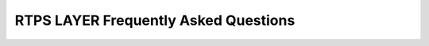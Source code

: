 .. _freq_rtps_layer_questions:

RTPS LAYER Frequently Asked Questions
=====================================

.. raw:: html

   <style>
       .question-box {
           background-color: #e7f3fe;
           border-left: 6px solid #2196F3;
           padding: 10px;
           margin: 10px 0;
       }
       .answer-box {
           background-color: #f9f9f9;
           border-left: 6px solid #4CAF50;
           padding: 10px;
           margin: 10px 0 20px 0;
       }
   </style>

.. raw:: html

   <div class="question-box">
       <b>Q: What is the primary function of the RTPS Layer in <i>eprosima Fast DDS</i>, and how does it differ from the DDS Layer?</b>
   </div>
   <div class="answer-box">
       <b>A:</b> The lower level RTPS Layer of <i>eprosima Fast DDS</i> serves as an implementation of the protocol defined in the RTPS standard. This layer provides more control over the internals of the communication protocol than the DDS Layer, so advanced users have finer control over the library's functionalities.
   </div>

.. raw:: html

   <div class="question-box">
       <b>Q: What is the primary responsibility of an "RTPSParticipant" in the context of the RTPS Layer?</b>
   </div>
   <div class="answer-box">
       <b>A:</b> As the RTPS standard specifies, "RTPSWriters" and "RTPSReaders" are always associated with a "History" element. In the DDS Layer, its creation and management is hidden, but in the RTPS Layer, you have full control over its creation and configuration.
   </div>

.. raw:: html

   <div class="question-box">
       <b>Q: What is the purpose of creating a "WriterHistory" when creating an RTPS Writer?</b>
   </div>
   <div class="answer-box">
       <b>A:</b> Writers are created with "RTPSDomain::createRTPSWriter()" and configured with a "WriterAttributes" structure. They also need a "WriterHistory" which is configured with a "HistoryAttributes" structure.
   </div>

.. raw:: html

   <div class="question-box">
       <b>Q: What is the purpose of using the "History" element in the RTPS Layer?</b>
   </div>
   <div class="answer-box">
       <b>A:</b> In the RTPS Protocol, Readers and Writers save the data about a topic in their associated Histories. Each piece of data is represented by a Change, which <i>eprosima Fast DDS</i> implements as "CacheChange_t". Changes are always managed by the History.
   </div>
